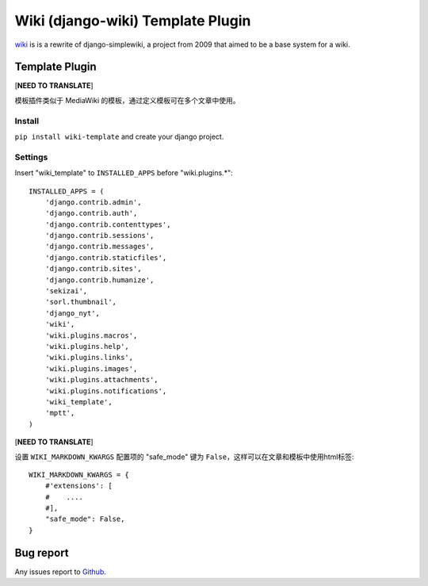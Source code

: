 Wiki (django-wiki) Template Plugin
==================================

`wiki <https://github.com/django-wiki/django-wiki>`_ is is a rewrite of django-simplewiki,
a project from 2009 that aimed to be a base system for a wiki.

Template Plugin
****************

[**NEED TO TRANSLATE**]

模板插件类似于 MediaWiki 的模板，通过定义模板可在多个文章中使用。

Install
-------

``pip install wiki-template`` and create your django project.


Settings
--------

Insert "wiki_template" to ``INSTALLED_APPS`` before "wiki.plugins.*"::

    INSTALLED_APPS = (
        'django.contrib.admin',
        'django.contrib.auth',
        'django.contrib.contenttypes',
        'django.contrib.sessions',
        'django.contrib.messages',
        'django.contrib.staticfiles',
        'django.contrib.sites',
        'django.contrib.humanize',
        'sekizai',
        'sorl.thumbnail',
        'django_nyt',
        'wiki',
        'wiki.plugins.macros',
        'wiki.plugins.help',
        'wiki.plugins.links',
        'wiki.plugins.images',
        'wiki.plugins.attachments',
        'wiki.plugins.notifications',
        'wiki_template',
        'mptt',
    )

[**NEED TO TRANSLATE**]

设置 ``WIKI_MARKDOWN_KWARGS`` 配置项的 "safe_mode" 键为 ``False``，这样可以在文章和模板中使用html标签::

    WIKI_MARKDOWN_KWARGS = {
        #'extensions': [
        #    ....
        #],
        "safe_mode": False,
    }


Bug report
**********

Any issues report to `Github <https://github.com/tkliuxing/wiki-template/issues>`_.
